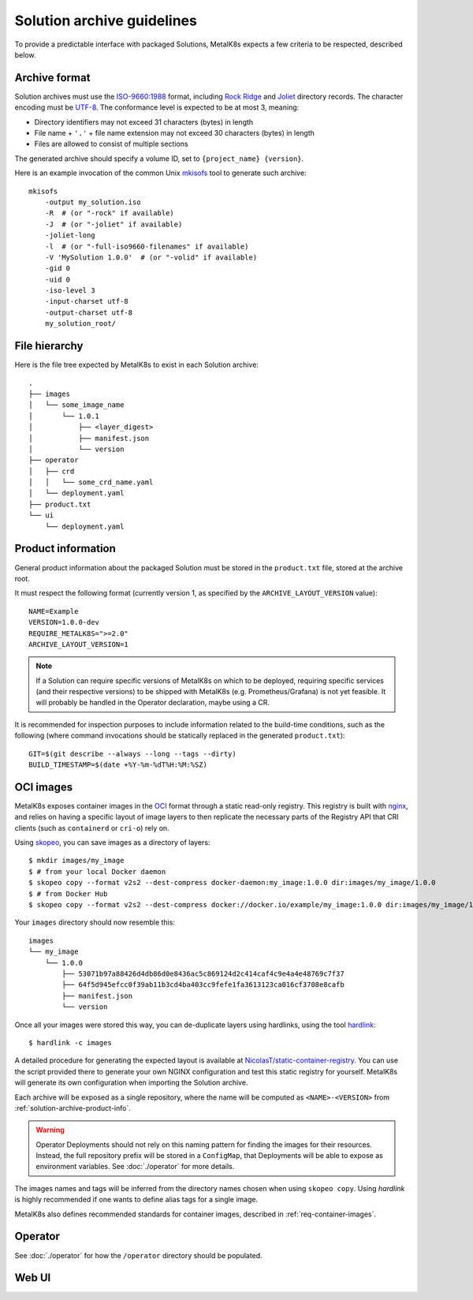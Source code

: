 Solution archive guidelines
===========================

To provide a predictable interface with packaged Solutions, MetalK8s expects a
few criteria to be respected, described below.


Archive format
--------------

Solution archives must use the `ISO-9660:1988`_ format, including `Rock Ridge`_
and Joliet_ directory records. The character encoding must be UTF-8_. The
conformance level is expected to be at most 3, meaning:

- Directory identifiers may not exceed 31 characters (bytes) in length
- File name + ``'.'`` + file name extension may not exceed 30 characters
  (bytes) in length
- Files are allowed to consist of multiple sections

The generated archive should specify a volume ID, set to
``{project_name} {version}``.

.. todo::

   Clarify whether Joliet/Rock Ridge records supersede the conformance level
   w.r.t. filename lengths


.. _`ISO-9660:1988`: https://www.iso.org/obp/ui/#iso:std:iso:9660:ed-1:v1:en
.. _`Rock Ridge`: https://en.wikipedia.org/wiki/Rock_Ridge
.. _Joliet: https://en.wikipedia.org/wiki/Joliet_(file_system)
.. _UTF-8: https://tools.ietf.org/html/rfc3629

Here is an example invocation of the common Unix mkisofs_ tool to generate such
archive::

   mkisofs
       -output my_solution.iso
       -R  # (or "-rock" if available)
       -J  # (or "-joliet" if available)
       -joliet-long
       -l  # (or "-full-iso9660-filenames" if available)
       -V 'MySolution 1.0.0'  # (or "-volid" if available)
       -gid 0
       -uid 0
       -iso-level 3
       -input-charset utf-8
       -output-charset utf-8
       my_solution_root/

.. _mkisofs: https://linux.die.net/man/8/mkisofs

.. todo::

   Consider if overriding the source files UID/GID to 0 is necessary


File hierarchy
--------------

Here is the file tree expected by MetalK8s to exist in each Solution archive::

   .
   ├── images
   │   └── some_image_name
   │       └── 1.0.1
   │           ├── <layer_digest>
   │           ├── manifest.json
   │           └── version
   ├── operator
   │   ├── crd
   │   │   └── some_crd_name.yaml
   │   └── deployment.yaml
   ├── product.txt
   └── ui
       └── deployment.yaml

.. _solution-archive-product-info:

Product information
-------------------

General product information about the packaged Solution must be stored in the
``product.txt`` file, stored at the archive root.

It must respect the following format (currently version 1, as specified by the
``ARCHIVE_LAYOUT_VERSION`` value)::

   NAME=Example
   VERSION=1.0.0-dev
   REQUIRE_METALK8S=">=2.0"
   ARCHIVE_LAYOUT_VERSION=1

.. note::

   If a Solution can require specific versions of MetalK8s on which to be
   deployed, requiring specific services (and their respective versions) to be
   shipped with MetalK8s (e.g. Prometheus/Grafana) is not yet feasible.
   It will probably be handled in the Operator declaration, maybe using a CR.

It is recommended for inspection purposes to include information related to
the build-time conditions, such as the following (where command invocations
should be statically replaced in the generated ``product.txt``)::

   GIT=$(git describe --always --long --tags --dirty)
   BUILD_TIMESTAMP=$(date +%Y-%m-%dT%H:%M:%SZ)


.. _solution-archive-images:

OCI images
----------

MetalK8s exposes container images in the OCI_ format through a static
read-only registry. This registry is built with nginx_, and relies on having
a specific layout of image layers to then replicate the necessary parts of the
Registry API that CRI clients (such as ``containerd`` or ``cri-o``) rely on.

Using skopeo_, you can save images as a directory of layers::

   $ mkdir images/my_image
   $ # from your local Docker daemon
   $ skopeo copy --format v2s2 --dest-compress docker-daemon:my_image:1.0.0 dir:images/my_image/1.0.0
   $ # from Docker Hub
   $ skopeo copy --format v2s2 --dest-compress docker://docker.io/example/my_image:1.0.0 dir:images/my_image/1.0.0

Your ``images`` directory should now resemble this::

   images
   └── my_image
       └── 1.0.0
           ├── 53071b97a88426d4db86d0e8436ac5c869124d2c414caf4c9e4a4e48769c7f37
           ├── 64f5d945efcc0f39ab11b3cd4ba403cc9fefe1fa3613123ca016cf3708e8cafb
           ├── manifest.json
           └── version

Once all your images were stored this way, you can de-duplicate layers using
hardlinks, using the tool hardlink_::

   $ hardlink -c images

A detailed procedure for generating the expected layout is available at
`NicolasT/static-container-registry`_. You can use the script provided there
to generate your own NGINX configuration and test this static registry for
yourself. MetalK8s will generate its own configuration when importing the
Solution archive.

Each archive will be exposed as a single repository, where the name will be
computed as ``<NAME>-<VERSION>`` from :ref:`solution-archive-product-info`.

.. warning::

   Operator Deployments should not rely on this naming pattern for finding
   the images for their resources. Instead, the full repository prefix will be
   stored in a ``ConfigMap``, that Deployments will be able to expose as
   environment variables. See :doc:`./operator` for more details.

The images names and tags will be inferred from the directory names chosen when
using ``skopeo copy``. Using `hardlink` is highly recommended if one wants to
define alias tags for a single image.

MetalK8s also defines recommended standards for container images, described in
:ref:`req-container-images`.

.. _OCI: https://github.com/opencontainers/image-spec/blob/master/spec.md
.. _nginx: https://www.nginx.com
.. _skopeo: https://github.com/containers/skopeo
.. _hardlink: http://man7.org/linux/man-pages//man1/hardlink.1.html
.. _`NicolasT/static-container-registry`:
   https://github.com/nicolast/static-container-registry

Operator
--------

See :doc:`./operator` for how the ``/operator`` directory should be
populated.

Web UI
------

.. todo:: Create UI guidelines and reference here
